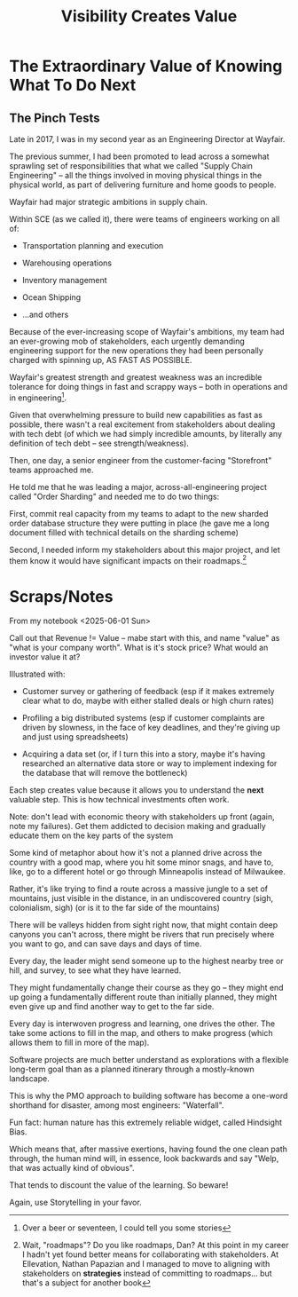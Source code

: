 :PROPERTIES:
:ID:       D901A4C9-885B-4F42-8B8D-3595616857E8
:END:
#+title: Visibility Creates Value
#+filetags: :Chapter:
* The Extraordinary Value of Knowing What To Do Next
** The Pinch Tests
Late in 2017, I was in my second year as an Engineering Director at Wayfair.

The previous summer, I had been promoted to lead across a somewhat sprawling set of responsibilities that what we called "Supply Chain Engineering" -- all the things involved in moving physical things in the physical world, as part of delivering furniture and home goods to people.

Wayfair had major strategic ambitions in supply chain.

Within SCE (as we called it), there were teams of engineers working on all of:

 - Transportation planning and execution

 - Warehousing operations

 - Inventory management

 - Ocean Shipping

 - ...and others

Because of the ever-increasing scope of Wayfair's ambitions, my team had an ever-growing mob of stakeholders, each urgently demanding engineering support for the new operations they had been personally charged with spinning up, AS FAST AS POSSIBLE.

Wayfair's greatest strength and greatest weakness was an incredible tolerance for doing things in fast and scrappy ways -- both in operations and in engineering[fn:: Over a beer or seventeen, I could tell you some stories].

Given that overwhelming pressure to build new capabilities as fast as possible, there wasn't a real excitement from stakeholders about dealing with tech debt (of which we had simply incredible amounts, by literally any definition of tech debt -- see strength/weakness).

Then, one day, a senior engineer from the customer-facing "Storefront" teams approached me.

He told me that he was leading a major, across-all-engineering project called "Order Sharding" and needed me to do two things:

First, commit real capacity from my teams to adapt to the new sharded order database structure they were putting in place (he gave me a long document filled with technical details on the sharding scheme)

Second, I needed inform my stakeholders about this major project, and let them know it would have significant impacts on their roadmaps.[fn:: Wait, "roadmaps"? Do you like roadmaps, Dan? At this point in my career I hadn't yet found better means for collaborating with stakeholders. At Ellevation, Nathan Papazian and I managed to move to aligning with stakeholders on *strategies* instead of committing to roadmaps... but that's a subject for another book]








* Scraps/Notes
From my notebook <2025-06-01 Sun>

Call out that Revenue != Value -- mabe start with this, and name "value" as "what is your company worth". What is it's stock price? What would an investor value it at?

Illustrated with:

 - Customer survey or gathering of feedback (esp if it makes extremely clear what to do, maybe with either stalled deals or high churn rates)

 - Profiling a big distributed systems (esp if customer complaints are driven by slowness, in the face of key deadlines, and they're giving up and just using spreadsheets)

 - Acquiring a data set (or, if I turn this into a story, maybe it's having researched an alternative data store or way to implement indexing for the database that will remove the bottleneck)

Each step creates value because it allows you to understand the *next* valuable step. This is how technical investments often work.

Note: don't lead with economic theory with stakeholders up front (again, note my failures). Get them addicted to decision making and gradually educate them on the key parts of the system

Some kind of metaphor about how it's not a planned drive across the country with a good map, where you hit some minor snags, and have to, like, go to a different hotel or go through Minneapolis instead of Milwaukee.

Rather, it's like trying to find a route across a massive jungle to a set of mountains, just visible in the distance, in an undiscovered country (sigh, colonialism, sigh) (or is it to the far side of the mountains)

There will be valleys hidden from sight right now, that might contain deep canyons you can't across, there might be rivers that run precisely where you want to go, and can save days and days of time.

Every day, the leader might send someone up to the highest nearby tree or hill, and survey, to see what they have learned.

They might fundamentally change their course as they go -- they might end up going a fundamentally different route than initially planned, they might even give up and find another way to get to the far side.

Every day is interwoven progress and learning, one drives the other. The take some actions to fill in the map, and others to make progress (which allows them to fill in more of the map).

Software projects are much better understand as explorations with a flexible long-term goal than as a planned itinerary through a mostly-known landscape.

This is why the PMO approach to building software has become a one-word shorthand for disaster, among most engineers: "Waterfall".

Fun fact: human nature has this extremely reliable widget, called Hindsight Bias.

Which means that, after massive exertions, having found the one clean path through, the human mind will, in essence, look backwards and say "Welp, that was actually kind of obvious".

That tends to discount the value of the learning. So beware!

Again, use Storytelling in your favor.
